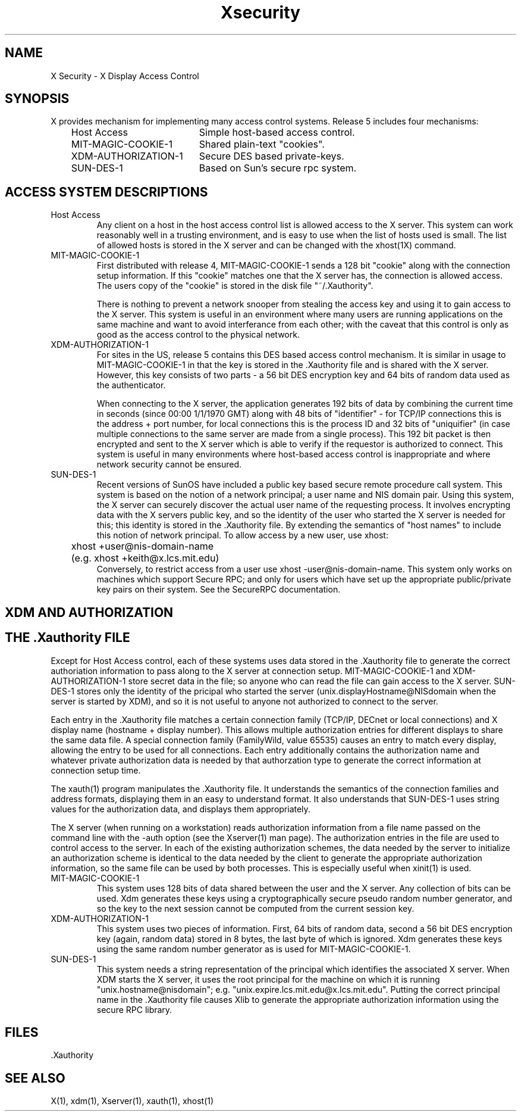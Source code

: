 .nr)S 12
.TH "Xsecurity" 1 "Release 5" "X Version 11"
.SH NAME
X Security \- X Display Access Control
.SH SYNOPSIS
.PP
X provides mechanism for implementing many access control systems.  Release
5 includes four mechanisms:
.nf
.br
.ta 1i 3i
	Host Access	Simple host-based access control.
	MIT-MAGIC-COOKIE-1	Shared plain-text "cookies".
	XDM-AUTHORIZATION-1	Secure DES based private-keys.
	SUN-DES-1	Based on Sun's secure rpc system.
.fi
.SH "ACCESS SYSTEM DESCRIPTIONS"
.IP "Host Access"
Any client on a host in the host access control list is allowed access to
the X server.  This system can work reasonably well in a trusting
environment, and is easy to use when the list of hosts used is small.  The
list of allowed hosts is stored in the X server and can be changed with the
xhost(1X) command.
.IP "MIT-MAGIC-COOKIE-1"
First distributed with release 4, MIT-MAGIC-COOKIE-1 sends a 128 bit "cookie"
along with the connection setup information.  If this "cookie" matches one
that the X server has, the connection is allowed access.  The users copy of
the "cookie" is stored in the disk file "~/.Xauthority".
.IP
There is nothing to prevent a network snooper from stealing the access key
and using it to gain access to the X server.  This system is useful in an
environment where many users are running applications on the same machine
and want to avoid interferance from each other; with the caveat that this
control is only as good as the access control to the physical network.
.IP "XDM-AUTHORIZATION-1"
For sites in the US, release 5 contains this DES based access control
mechanism.  It is similar in usage to MIT-MAGIC-COOKIE-1 in that the key is
stored in the .Xauthority file and is shared with the X server.  However,
this key consists of two parts - a 56 bit DES encryption key and 64 bits of
random data used as the authenticator.
.IP
When connecting to the X server, the application generates 192 bits of data
by combining the current time in seconds (since 00:00 1/1/1970 GMT) along
with 48 bits of "identifier" - for TCP/IP connections this is the address +
port number, for local connections this is the process ID and 32 bits of
"uniquifier" (in case multiple connections to the same server are made from
a single process).  This 192 bit packet is then encrypted and sent to the X
server which is able to verify if the requestor is authorized to connect.
This system is useful in many environments where host-based access control
is inappropriate and where network security cannot be ensured.
.IP "SUN-DES-1"
Recent versions of SunOS have included a public key based secure remote
procedure call system.  This system is based on the notion of a network
principal; a user name and NIS domain pair.  Using this system, the X server
can securely discover the actual user name of the requesting process.  It
involves encrypting data with the X servers public key, and so the identity
of the user who started the X server is needed for this; this identity is
stored in the .Xauthority file.  By extending the semantics of "host names"
to include this notion of network principal.  To allow access by a new user,
use xhost:
.nf
	xhost +user@nis-domain-name
	(e.g. xhost +keith@x.lcs.mit.edu)
.fi
Conversely, to restrict access from a user use xhost -user@nis-domain-name.
This system only works on machines which support Secure RPC; and only for
users which have set up the appropriate public/private key pairs on their
system.  See the SecureRPC documentation.
.SH "XDM AND AUTHORIZATION"
.SH "THE .Xauthority FILE"
.PP
Except for Host Access control, each of these systems uses data stored in
the .Xauthority file to generate the correct authoriation information to
pass along to the X server at connection setup.  MIT-MAGIC-COOKIE-1 and
XDM-AUTHORIZATION-1 store secret data in the file; so anyone who can read
the file can gain access to the X server.  SUN-DES-1 stores only the
identity of the pricipal who started the server
(unix.displayHostname@NISdomain when the server is started by XDM), and so
it is not useful to anyone not authorized to connect to the server.
.PP
Each entry in the .Xauthority file matches a certain connection family
(TCP/IP, DECnet or local connections) and X display name (hostname + display
number).  This allows multiple authorization entries for different displays
to share the same data file.  A special connection family (FamilyWild, value
65535) causes an entry to match every display, allowing the entry to be used
for all connections.  Each entry additionally contains the authorization
name and whatever private authorization data is needed by that authorzation
type to generate the correct information at connection setup time.
.PP
The xauth(1) program manipulates the .Xauthority file.  It understands the
semantics of the connection families and address formats, displaying them in
an easy to understand format.  It also understands that SUN-DES-1 uses
string values for the authorization data, and displays them appropriately.
.PP
The X server (when running on a workstation) reads authorization
information from a file name passed on the command line with the -auth
option (see the Xserver(1) man page).  The authorization entries in
the file are used to control access to the server.  In each of the
existing authorization schemes, the data needed by the server to initialize
an authorization scheme is identical to the data needed by the client to
generate the appropriate authorization information, so the same file can be
used by both processes.  This is especially useful when xinit(1) is used.
.IP "MIT-MAGIC-COOKIE-1"
This system uses 128 bits of data shared between the user and the X server.
Any collection of bits can be used.  Xdm generates these keys using a
cryptographically secure pseudo random number generator, and so the key to
the next session cannot be computed from the current session key.
.IP "XDM-AUTHORIZATION-1"
This system uses two pieces of information.  First, 64 bits of random data,
second a 56 bit DES encryption key (again, random data) stored
in 8 bytes, the last byte of which is ignored.  Xdm generates these keys
using the same random number generator as is used for MIT-MAGIC-COOKIE-1.
.IP "SUN-DES-1"
This system needs a string representation of the principal which identifies
the associated X server.  When XDM starts the X server, it uses the root
principal for the machine on which it is running "unix.hostname@nisdomain";
e.g. "unix.expire.lcs.mit.edu@x.lcs.mit.edu".  Putting the correct principal
name in the .Xauthority file causes Xlib to generate the appropriate
authorization information using the secure RPC library.
.SH FILES
\&.Xauthority
.SH "SEE ALSO"
X(1), xdm(1), Xserver(1), xauth(1), xhost(1)

